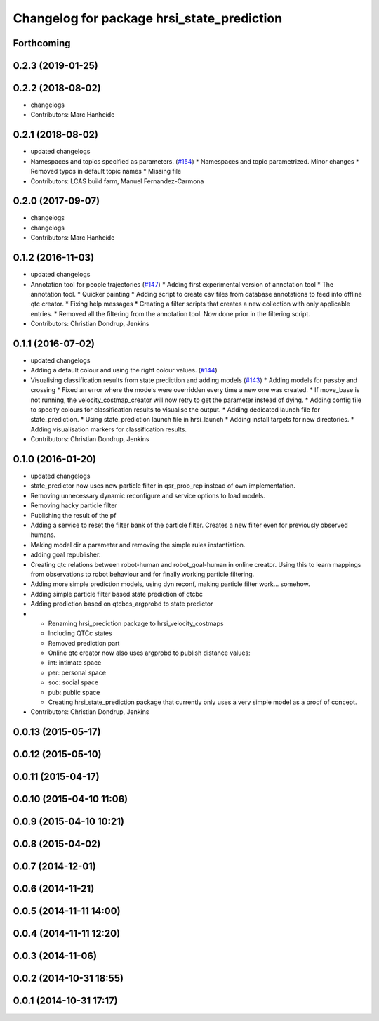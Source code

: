 ^^^^^^^^^^^^^^^^^^^^^^^^^^^^^^^^^^^^^^^^^^^
Changelog for package hrsi_state_prediction
^^^^^^^^^^^^^^^^^^^^^^^^^^^^^^^^^^^^^^^^^^^

Forthcoming
-----------

0.2.3 (2019-01-25)
------------------

0.2.2 (2018-08-02)
------------------
* changelogs
* Contributors: Marc Hanheide

0.2.1 (2018-08-02)
------------------
* updated changelogs
* Namespaces and topics specified as parameters. (`#154 <https://github.com/strands-project/strands_hri/issues/154>`_)
  * Namespaces and topic parametrized. Minor changes
  * Removed typos in default topic names
  * Missing file
* Contributors: LCAS build farm, Manuel Fernandez-Carmona

0.2.0 (2017-09-07)
------------------
* changelogs
* changelogs
* Contributors: Marc Hanheide

0.1.2 (2016-11-03)
------------------
* updated changelogs
* Annotation tool for people trajectories (`#147 <https://github.com/strands-project/strands_hri/issues/147>`_)
  * Adding first experimental version of annotation tool
  * The annotation tool.
  * Quicker painting
  * Adding script to create csv files from database annotations to feed into offline qtc creator.
  * Fixing help messages
  * Creating a filter scripts that creates a new collection with only applicable entries.
  * Removed all the filtering from the annotation tool. Now done prior in the filtering script.
* Contributors: Christian Dondrup, Jenkins

0.1.1 (2016-07-02)
------------------
* updated changelogs
* Adding a default colour and using the right colour values. (`#144 <https://github.com/strands-project/strands_hri/issues/144>`_)
* Visualising classification results from state prediction and adding models (`#143 <https://github.com/strands-project/strands_hri/issues/143>`_)
  * Adding models for passby and crossing
  * Fixed an error where the models were overridden every time a new one was created.
  * If move_base is not running, the velocity_costmap_creator will now retry to get the parameter instead of dying.
  * Adding config file to specify colours for classification results to visualise the output.
  * Adding dedicated launch file for state_prediction.
  * Using state_prediction launch file in hrsi_launch
  * Adding install targets for new directories.
  * Adding visualisation markers for classification results.
* Contributors: Christian Dondrup, Jenkins

0.1.0 (2016-01-20)
------------------
* updated changelogs
* state_predictor now uses new particle filter in qsr_prob_rep instead of own implementation.
* Removing unnecessary dynamic reconfigure and service options to load models.
* Removing hacky particle filter
* Publishing the result of the pf
* Adding a service to reset the filter bank of the particle filter. Creates a new filter even for previously observed humans.
* Making model dir a parameter and removing the simple rules instantiation.
* adding goal republisher.
* Creating qtc relations between robot-human and robot_goal-human in online creator. Using this to learn mappings from observations to robot behaviour and for finally working particle filtering.
* Adding more simple prediction models, using dyn reconf, making particle filter work... somehow.
* Adding simple particle filter based state prediction of qtcbc
* Adding prediction based on qtcbcs_argprobd to state predictor
* * Renaming hrsi_prediction package to hrsi_velocity_costmaps
  * Including QTCc states
  * Removed prediction part
  * Online qtc creator now also uses argprobd to publish distance values:
  * int: intimate space
  * per: personal space
  * soc: social space
  * pub: public space
  * Creating hrsi_state_prediction package that currently only uses a very simple model as a proof of concept.
* Contributors: Christian Dondrup, Jenkins

0.0.13 (2015-05-17)
-------------------

0.0.12 (2015-05-10)
-------------------

0.0.11 (2015-04-17)
-------------------

0.0.10 (2015-04-10 11:06)
-------------------------

0.0.9 (2015-04-10 10:21)
------------------------

0.0.8 (2015-04-02)
------------------

0.0.7 (2014-12-01)
------------------

0.0.6 (2014-11-21)
------------------

0.0.5 (2014-11-11 14:00)
------------------------

0.0.4 (2014-11-11 12:20)
------------------------

0.0.3 (2014-11-06)
------------------

0.0.2 (2014-10-31 18:55)
------------------------

0.0.1 (2014-10-31 17:17)
------------------------
